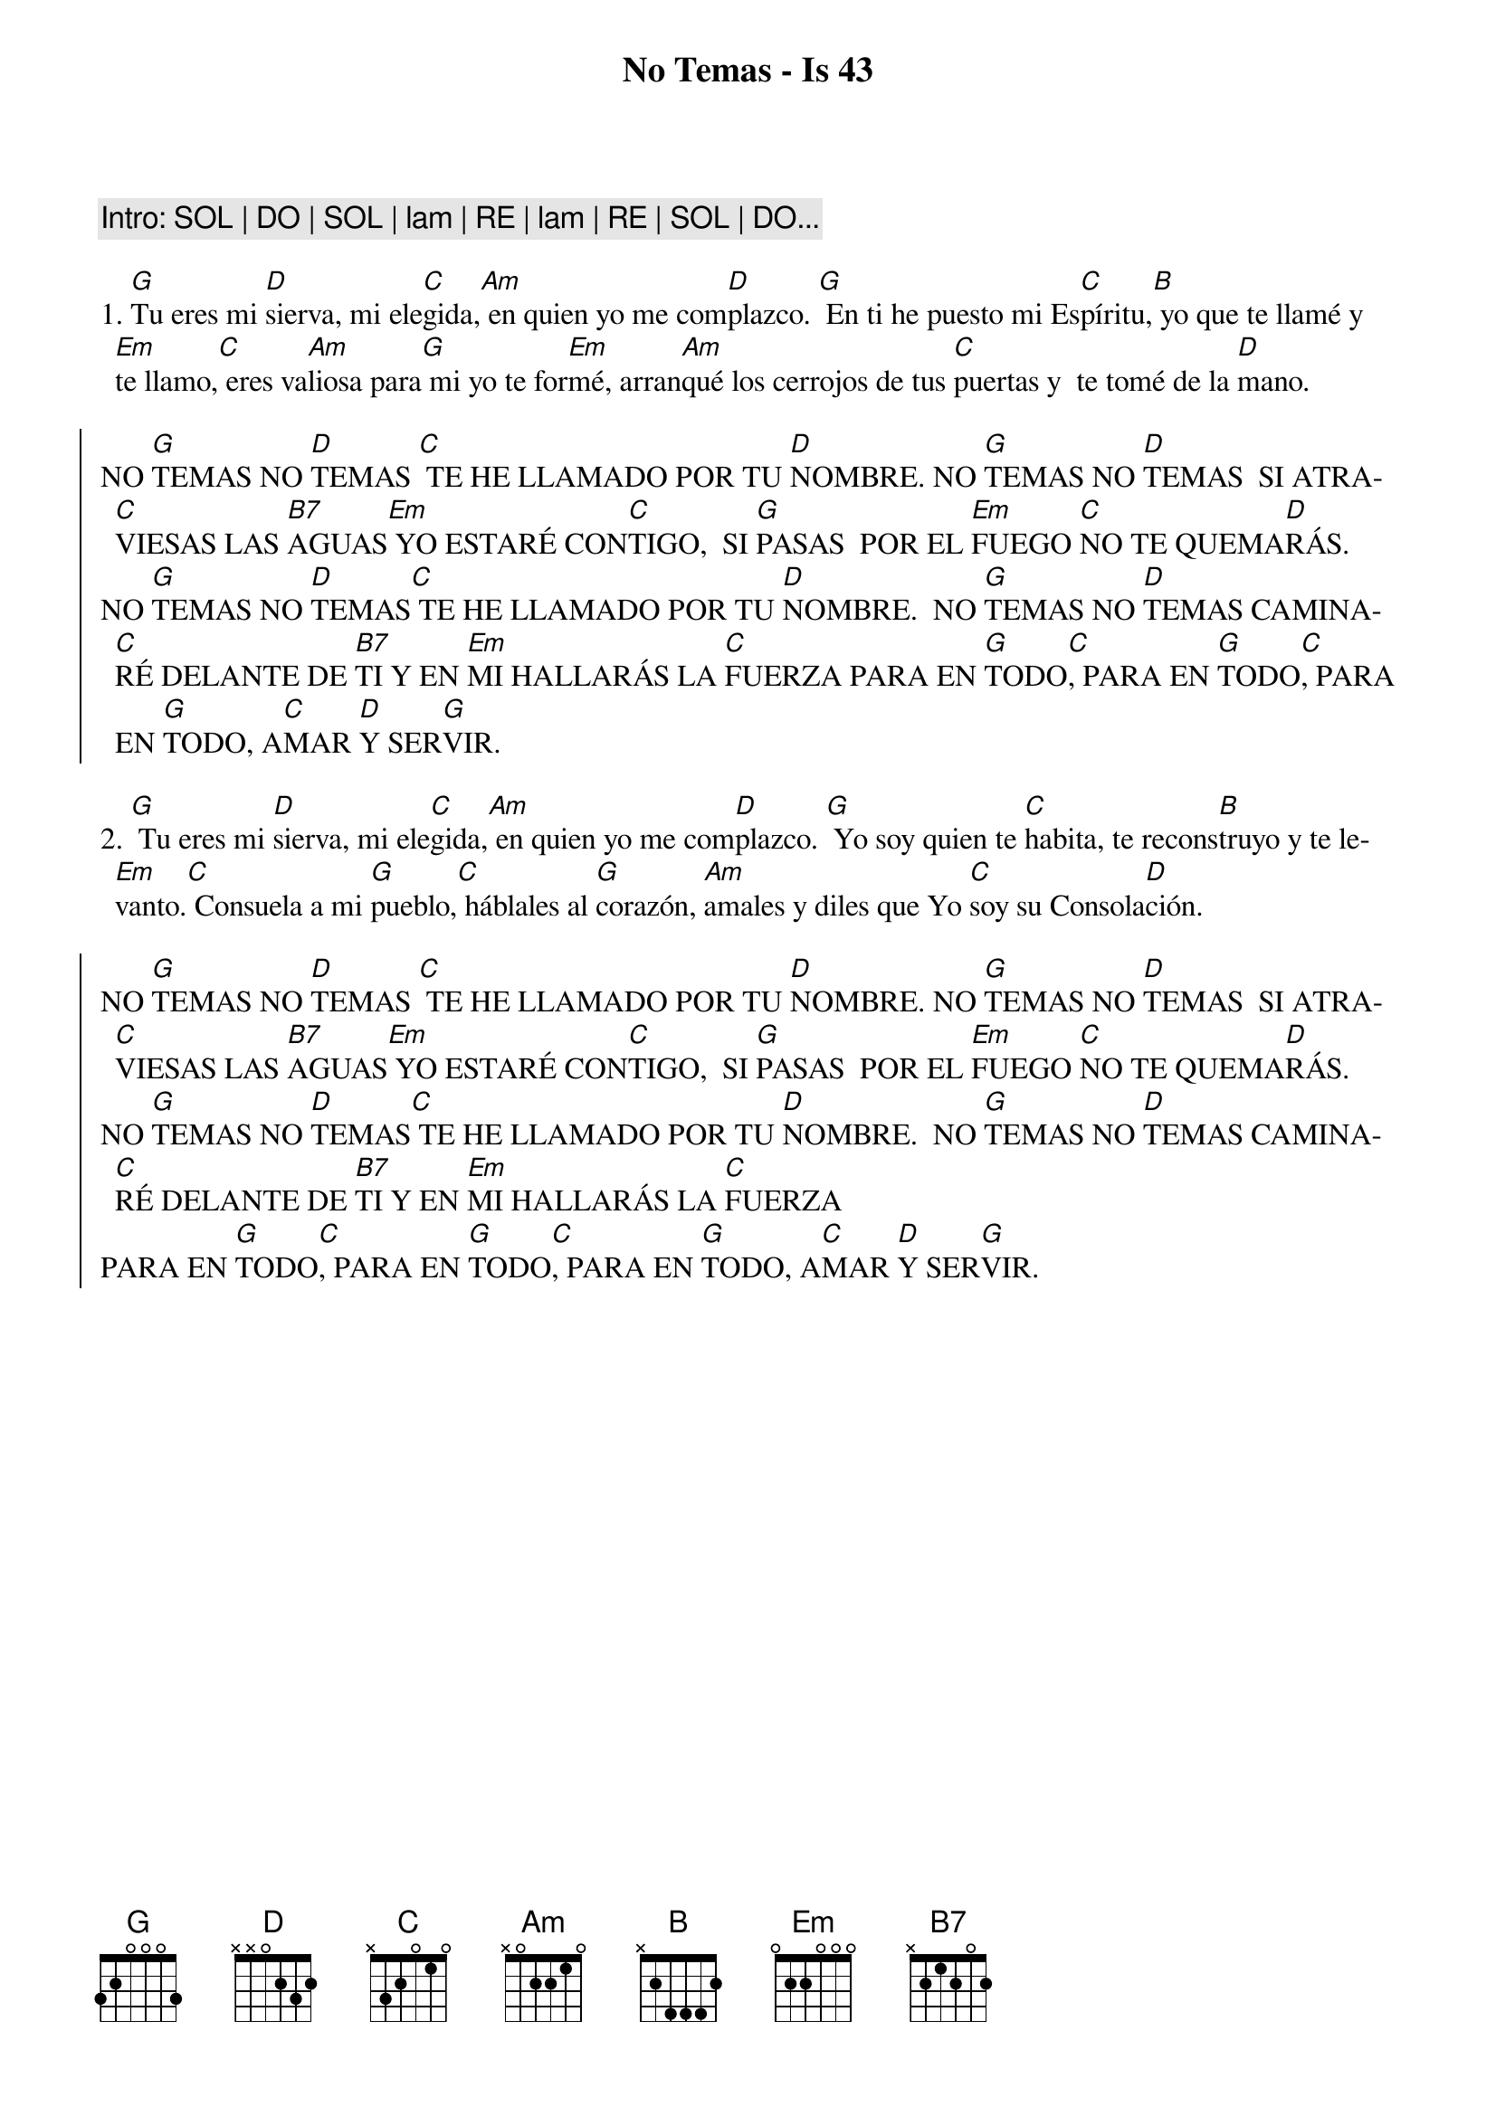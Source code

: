 {title: No Temas - Is 43}
{artist: Nati Escudero, nsc}
{key: G}
{capo: 3}

{comment: Intro: SOL | DO | SOL | lam | RE | lam | RE | SOL | DO...}

1. [G]Tu eres mi [D]sierva, mi ele[C]gida,[Am] en quien yo me com[D]plazco. [G] En ti he puesto mi Es[C]píritu,[B] yo que te llamé y [Em]te llamo,[C] eres va[Am]liosa para[G] mi yo te for[Em]mé, arran[Am]qué los cerrojos de tus [C]puertas y  te tomé de la [D]mano.

{soc}
NO [G]TEMAS NO [D]TEMAS [C] TE HE LLAMADO POR TU [D]NOMBRE. NO [G]TEMAS NO [D]TEMAS  SI ATRA[C]VIESAS LAS [B7]AGUAS[Em] YO ESTARÉ CON[C]TIGO,  SI [G]PASAS  POR EL [Em]FUEGO [C]NO TE QUEMA[D]RÁS.
NO [G]TEMAS NO [D]TEMAS[C] TE HE LLAMADO POR TU [D]NOMBRE.  NO [G]TEMAS NO [D]TEMAS CAMINA[C]RÉ DELANTE DE [B7]TI Y EN [Em]MI HALLARÁS LA [C]FUERZA PARA EN [G]TODO[C], PARA EN [G]TODO[C], PARA EN [G]TODO, A[C]MAR [D]Y SER[G]VIR.
{eoc}

2. [G] Tu eres mi [D]sierva, mi ele[C]gida,[Am] en quien yo me com[D]plazco. [G] Yo soy quien te [C]habita, te recons[B]truyo y te le[Em]vanto.[C] Consuela a mi [G]pueblo,[C] háblales al [G]corazón, [Am]amales y diles que Yo [C]soy su Consola[D]ción.

{soc}
NO [G]TEMAS NO [D]TEMAS [C] TE HE LLAMADO POR TU [D]NOMBRE. NO [G]TEMAS NO [D]TEMAS  SI ATRA[C]VIESAS LAS [B7]AGUAS[Em] YO ESTARÉ CON[C]TIGO,  SI [G]PASAS  POR EL [Em]FUEGO [C]NO TE QUEMA[D]RÁS.
NO [G]TEMAS NO [D]TEMAS[C] TE HE LLAMADO POR TU [D]NOMBRE.  NO [G]TEMAS NO [D]TEMAS CAMINA[C]RÉ DELANTE DE [B7]TI Y EN [Em]MI HALLARÁS LA [C]FUERZA
PARA EN [G]TODO[C], PARA EN [G]TODO[C], PARA EN [G]TODO, A[C]MAR [D]Y SER[G]VIR.
{eoc}
